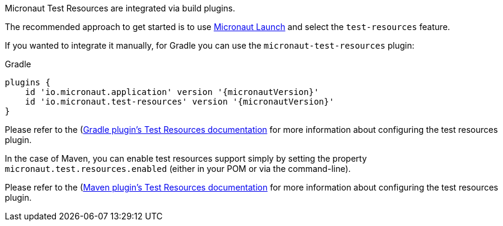Micronaut Test Resources are integrated via build plugins.

The recommended approach to get started is to use https://micronaut.io/launch[Micronaut Launch] and select the `test-resources` feature.

If you wanted to integrate it manually, for Gradle you can use the `micronaut-test-resources` plugin:

.Gradle
[source,groovy,subs="verbatim,attributes"]
----
plugins {
    id 'io.micronaut.application' version '{micronautVersion}'
    id 'io.micronaut.test-resources' version '{micronautVersion}'
}
----

Please refer to the (https://micronaut-projects.github.io/micronaut-gradle-plugin/latest/#test-resources)[Gradle plugin's Test Resources documentation] for more information about configuring the test resources plugin.

In the case of Maven, you can enable test resources support simply by setting the property `micronaut.test.resources.enabled` (either in your
POM or via the command-line).

Please refer to the (https://micronaut-projects.github.io/micronaut-maven-plugin/latest/examples/test-resources.html)[Maven plugin's Test Resources documentation] for more information about configuring the test resources plugin.
